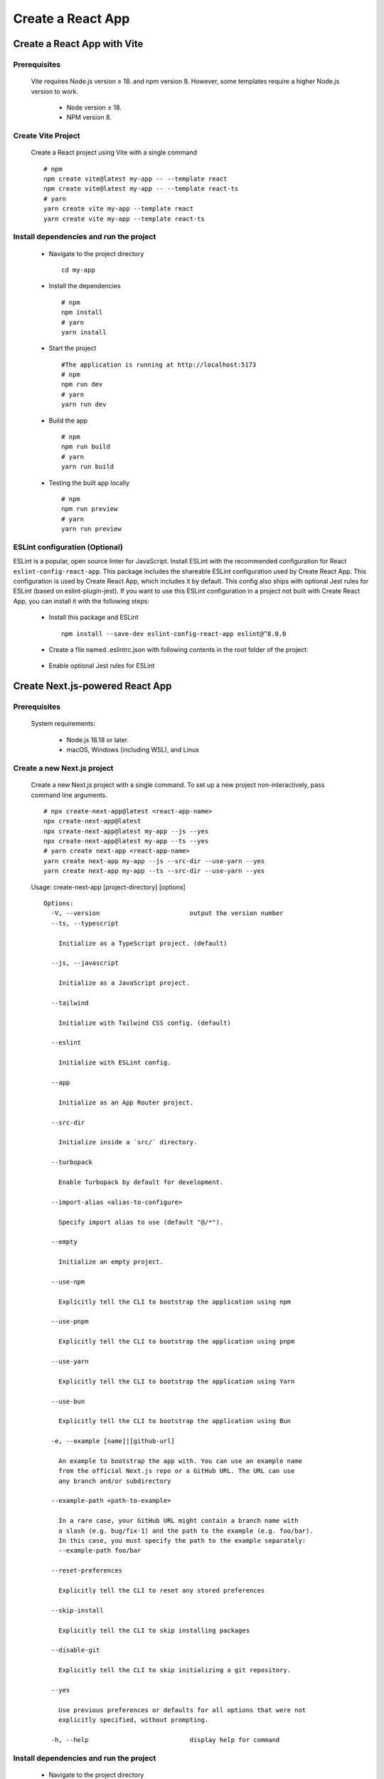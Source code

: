 .. _create-react-app:

.. rst-class:: title-center h1
   
##################################################################################################
Create a React App
##################################################################################################

**************************************************************************************************
Create a React App with Vite
**************************************************************************************************

==================================================================================================
Prerequisites
==================================================================================================
    
    Vite requires Node.js version ≥ 18. and npm version 8. However, some templates require a higher Node.js version to work.
        
        - Node version ≥ 18.
        - NPM version 8.
        

==================================================================================================
Create Vite Project
==================================================================================================
    
    Create a React project using Vite with a single command ::
        
        # npm
        npm create vite@latest my-app -- --template react
        npm create vite@latest my-app -- --template react-ts
        # yarn
        yarn create vite my-app --template react
        yarn create vite my-app --template react-ts
        

==================================================================================================
Install dependencies and run the project
==================================================================================================
    
    - Navigate to the project directory ::
        
        cd my-app
        
    - Install the dependencies ::
        
        # npm
        npm install
        # yarn 
        yarn install
        
    - Start the project ::
        
        #The application is running at http://localhost:5173
        # npm
        npm run dev
        # yarn
        yarn run dev
        
    - Build the app ::
        
        # npm
        npm run build
        # yarn
        yarn run build
        
    - Testing the built app locally ::
        
        # npm
        npm run preview
        # yarn
        yarn run preview
        

==================================================================================================
ESLint configuration (Optional)
==================================================================================================

ESLint is a popular, open source linter for JavaScript. Install ESLint with the recommended configuration for React ``eslint-config-react-app``. This package includes the shareable ESLint configuration used by Create React App. This configuration is used by Create React App, which includes it by default. This config also ships with optional Jest rules for ESLint (based on eslint-plugin-jest). If you want to use this ESLint configuration in a project not built with Create React App, you can install it with the following steps: 
    
    - Install this package and ESLint ::
        
        npm install --save-dev eslint-config-react-app eslint@^8.0.0
        
    - Create a file named .eslintrc.json with following contents in the root folder of the project:
        
        .. code-block:: cfg
          :caption: contents of .eslintrc.json
          :linenos:
          
          {
              "extends": "react-app"
          }
          
    - Enable optional Jest rules for ESLint 
        
        .. code-block:: cfg
          :caption: contents of .eslintrc.json
          :linenos:
          
          {
              "extends": ["react-app", "react-app/jest"]
          }
          

**************************************************************************************************
Create Next.js-powered React App
**************************************************************************************************

==================================================================================================
Prerequisites
==================================================================================================
    
    System requirements:
        
        - Node.js 18.18 or later.
        - macOS, Windows (including WSL), and Linux
        

==================================================================================================
Create a new Next.js project
==================================================================================================
    
    Create a new Next.js project with a single command. To set up a new project non-interactively, pass command line arguments. ::
        
        # npx create-next-app@latest <react-app-name>
        npx create-next-app@latest
        npx create-next-app@latest my-app --js --yes
        npx create-next-app@latest my-app --ts --yes
        # yarn create next-app <react-app-name>
        yarn create next-app my-app --js --src-dir --use-yarn --yes
        yarn create next-app my-app --ts --src-dir --use-yarn --yes
        
    
    Usage: create-next-app [project-directory] [options] ::
        
        Options:
          -V, --version                        output the version number
          --ts, --typescript
        
            Initialize as a TypeScript project. (default)
        
          --js, --javascript
        
            Initialize as a JavaScript project.
        
          --tailwind
        
            Initialize with Tailwind CSS config. (default)
        
          --eslint
        
            Initialize with ESLint config.
        
          --app
        
            Initialize as an App Router project.
        
          --src-dir
        
            Initialize inside a `src/` directory.
        
          --turbopack
        
            Enable Turbopack by default for development.
        
          --import-alias <alias-to-configure>
        
            Specify import alias to use (default "@/*").
        
          --empty
        
            Initialize an empty project.
        
          --use-npm
        
            Explicitly tell the CLI to bootstrap the application using npm
        
          --use-pnpm
        
            Explicitly tell the CLI to bootstrap the application using pnpm
        
          --use-yarn
        
            Explicitly tell the CLI to bootstrap the application using Yarn
        
          --use-bun
        
            Explicitly tell the CLI to bootstrap the application using Bun
        
          -e, --example [name]|[github-url]
        
            An example to bootstrap the app with. You can use an example name
            from the official Next.js repo or a GitHub URL. The URL can use
            any branch and/or subdirectory
        
          --example-path <path-to-example>
        
            In a rare case, your GitHub URL might contain a branch name with
            a slash (e.g. bug/fix-1) and the path to the example (e.g. foo/bar).
            In this case, you must specify the path to the example separately:
            --example-path foo/bar
        
          --reset-preferences
        
            Explicitly tell the CLI to reset any stored preferences
        
          --skip-install
        
            Explicitly tell the CLI to skip installing packages
        
          --disable-git
        
            Explicitly tell the CLI to skip initializing a git repository.
        
          --yes
        
            Use previous preferences or defaults for all options that were not
            explicitly specified, without prompting.
        
          -h, --help                           display help for command
     
     
==================================================================================================
Install dependencies and run the project
==================================================================================================
    
    - Navigate to the project directory ::
        
        cd my-app
        
    - Install the dependencies ::
        
        # npm
        npm install
        # yarn 
        yarn install
        
    - Start the project ::
        
        #The application is running at http://localhost:5173
        # npm
        npm run dev
        # yarn
        yarn run dev
        
    - Build the app ::
        
        # npm
        npm run build
        # yarn
        yarn run build
        

